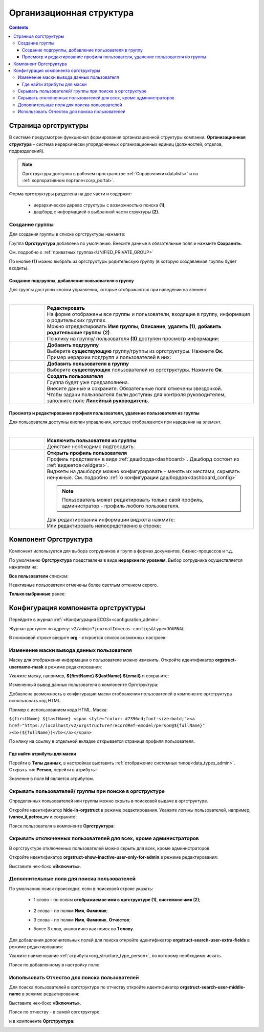 Организационная структура
===========================

.. _org_structure:

.. contents::
   :depth: 4

Страница оргструктуры
----------------------

В системе предусмотрен функционал формирования организационной структуры компании. **Организационная структура** – система иерархически упорядоченных организационных единиц (должностей, отделов, подразделений). 

.. note::

 Оргструктура доступна в рабочем пространстве :ref:`Справочники<datalists>` и на :ref:`корпоративном портале<corp_portal>`.

Форма оргструктуры разделена на две части и содержит:

 - иерархическое дерево структуры с возможностью поиска **(1)**, 
 - дашборд с информацией о выбранной части структуры **(2)**. 

.. image:: _static/org_structure/orgstructure.png
       :width: 700
       :align: center

Создание группы
~~~~~~~~~~~~~~~~

.. _new_group:

Для создания группы в списке оргструктуры нажмите:

.. image:: _static/org_structure/new_group_1.png
       :width: 300
       :align: center

Группа **Оргструктура** добавлена по умолчанию. Внесите данные в обязательные поля и нажмите **Сохранить**.

.. image:: _static/org_structure/new_group_2.png
       :width: 700
       :align: center

См. подробно о :ref:`приватных группах<UNIFIED_PRIVATE_GROUP>`

По кнопке **(1)** можно выбрать из оргструктуры родительскую группу (в которую создаваемая группы будет входить). 

.. image:: _static/org_structure/new_group_3.png
       :width: 700
       :align: center

Создание подгруппы, добавление пользователя в группу
""""""""""""""""""""""""""""""""""""""""""""""""""""""

Для группы доступны кнопки управления, которые отображаются при наведении на элемент.

.. image:: _static/org_structure/group_actions.png
       :width: 300
       :align: center

|

.. list-table:: 
      :widths: 10 60
      :align: center

      * - 

          .. image:: _static/org_structure/group_action_01.png
                  :width: 30
                  :align: center

        - | **Редактировать**
          | На форме отображены все группы и пользователи, входящие в группу, информация о родительских группах.
          | Можно отредактировать **Имя группы**, **Описание**, **удалить (1)**,  **добавить родительские группы** **(2)**.

          .. image:: _static/org_structure/edit.png
                  :width: 500
                  :align: center

          | По клику на группу/ пользователя **(3)** доступен просмотр информации:

           .. image:: _static/org_structure/edit_group.png
                  :width: 500
                  :align: center         
          
           .. image:: _static/org_structure/edit_person.png
                  :width: 500
                  :align: center

      * - 

          .. image:: _static/org_structure/group_action_02.png
                  :width: 30
                  :align: center

        - | **Добавить подгруппу**
          | Выберите **существующую** группу/группы из оргструктуры. Нажмите **Ок**.

          .. image:: _static/org_structure/add_subgroup.png
                  :width: 400
                  :align: center

          | Пример иерархии подгрупп и пользователей в них:

          .. image:: _static/org_structure/structure.png
                  :width: 300
                  :align: center

      * - 

          .. image:: _static/org_structure/group_action_03.png
                  :width: 30
                  :align: center

        - | **Добавить пользователя в группу**
          | Выберите **существующих** пользователей из оргструктуры. Нажмите **Ок**.

          .. image:: _static/org_structure/add_user.png
                  :width: 400
                  :align: center

      * - 

          .. image:: _static/org_structure/group_action_04.png
                  :width: 30
                  :align: center

        - | **Создать пользователя**
          | Группа будет уже предзаполнена.
          | Внесите данные и сохраните. Обязательные поля отмечены звездочкой.
          | Чтобы задачи пользователя были доступны для контроля руководителем, заполните поле **Линейный руководитель**.

          .. image:: _static/org_structure/add_new_user.png
                  :width: 500
                  :align: center

Просмотр и редактирование профиля пользователя, удаление пользователя из группы
"""""""""""""""""""""""""""""""""""""""""""""""""""""""""""""""""""""""""""""""""

Для пользователя доступны кнопки управления, которые отображаются при наведении на элемент.

.. _user_profile:

.. image:: _static/org_structure/user_actions.png
       :width: 300
       :align: center

|

.. list-table:: 
      :widths: 10 60
      :align: center

      * - 

          .. image:: _static/org_structure/person_action_01.png
                  :width: 30
                  :align: center

        - | **Исключить пользователя из группы**
          | Действие необходимо подтвердить:

          .. image:: _static/org_structure/exclude_user.png
                  :width: 500
                  :align: center
      * - 

          .. image:: _static/org_structure/person_action_02.png
                  :width: 30
                  :align: center

        - | **Открыть профиль пользователя**

          .. image:: _static/org_structure/user_profile.png
                  :width: 500
                  :align: center

          | Профиль представлен в виде :ref:`дашборда<dashboard>`. Дашборд состоит из :ref:`виджетов<widgets>`.
          | Виджеты на дашборде можно конфигурировать - менять их местами, скрывать ненужные. См. подробно :ref:`о конфигурации дашбордов<dashboard_config>`

          .. note::

              Пользователь может редактировать только свой профиль, администратор - профиль любого пользователя.

          | Для редактирования информации виджета нажмите:

          .. image:: _static/org_structure/edit_user_1.png
                  :width: 300
                  :align: center

          | Или редактировать непосредственно в строке:

          .. image:: _static/org_structure/edit_user_2.png
                  :width: 300
                  :align: center   

          .. image:: _static/org_structure/edit_user_3.png
                  :width: 300
                  :align: center

Компонент Оргструктура
------------------------

Компонент используется для выбора сотрудников и групп в формах документов, бизнес-процессов и т.д.

.. image:: _static/org_structure/org_s_1.png
       :width: 600
       :align: center

По умолчанию **Оргструктура** представлена в виде **иерархии по уровням**. Выбор сотрудника осуществляется нажатием на:

.. image:: _static/org_structure/org_s_2.png
       :width: 400
       :align: center

**Все пользователи** списком: 

.. image:: _static/org_structure/org_s_3.png
       :width: 400
       :align: center

Неактивные пользователи отмечены более светлым оттенком серого.

**Только выбранные** ранее:

.. image:: _static/org_structure/org_s_4.png
       :width: 400
       :align: center

Конфигурация компонента оргструктуры
-------------------------------------

.. _orgstructure_config:

Перейдите в журнал :ref:`«Конфигурация ECOS»<configuration_admin>`. 

Журнал доступен по адресу: ``v2/admin?journalId=ecos-configs&type=JOURNAL``

В поисковой строке введите **org** - откроется список возможных настроек:

.. image:: _static/org_structure/orgstructure_settings.png
       :width: 700
       :align: center

Изменение маски вывода данных пользователя
~~~~~~~~~~~~~~~~~~~~~~~~~~~~~~~~~~~~~~~~~~~

Маску для отображения информации о пользователе можно изменить. Откройте идентификатор **orgstruct-username-mask** в режиме редактирования:

.. image:: _static/org_structure/mask_1.png
       :width: 600
       :align: center

Укажите маску, например, **${firstName} ${lastName} ${email}** и сохраните:

.. image:: _static/org_structure/mask_2.png
       :width: 400
       :align: center

Измененный вывод данных пользователя в компоненте Оргструктура:

.. image:: _static/org_structure/mask_3.png
       :width: 400
       :align: center

Добавлена возможность в конфигурации маски отображения пользователей в компоненте оргструктура использовать код HTML. 

Пример с использованием кода HTML. Маска:

``${firstName} ${lastName} <span style="color: #7396cd;font-size:bold;"><a href="https://localhost/v2/orgstructure?recordRef=emodel/person@${fullName}" ><b>(${fullName})</b></a></span>``

.. image:: _static/org_structure/mask_4.png
       :width: 400
       :align: center

По клику на ссылку в отдельной вкладке открывается страница профиля пользователя.

Где найти атрибуты для маски
""""""""""""""""""""""""""""""

.. _org_structure_type_person:

Перейти в **Типы данных**, в настройках выставить :ref:`отображение системных типов<data_types_admin>`. Открыть тип **Person**, перейти в атрибуты:

.. image:: _static/org_structure/person_type.png
       :width: 600
       :align: center

Значение в поле **Id** является атрибутом.

Скрывать пользователей/ группы при поиске в оргструктуре
~~~~~~~~~~~~~~~~~~~~~~~~~~~~~~~~~~~~~~~~~~~~~~~~~~~~~~~~~

Определенных пользователей или группы можно скрыть в поисковой выдаче в оргструктуре.

Откройте идентификатор **hide-in-orgstruct** в режиме редактирования. Укажите логины пользователей, например, **ivanov_ii,petrov_vv** и сохраните:

.. image:: _static/org_structure/hide_2.png
       :width: 400
       :align: center

Поиск пользователя в компоненте **Оргструктура**:

.. image:: _static/org_structure/hide_3.png
       :width: 400
       :align: center

Скрывать отключенных пользователей для всех, кроме администраторов
~~~~~~~~~~~~~~~~~~~~~~~~~~~~~~~~~~~~~~~~~~~~~~~~~~~~~~~~~~~~~~~~~~~~

В оргструктуре отключенных пользователей можно скрыть для всех, кроме администраторов. 

Откройте идентификатор **orgstruct-show-inactive-user-only-for-admin** в режиме редактирования:

.. image:: _static/org_structure/turned_off_user.png
       :width: 400
       :align: center

Выставите чек-бокс **«Включить»**.

Дополнительные поля для поиска пользователей
~~~~~~~~~~~~~~~~~~~~~~~~~~~~~~~~~~~~~~~~~~~~~~

По умолчанию поиск происходит, если в поисковой строке указать:

       * 1 слово - по полям **отображаемое имя в оргструктуре (1)**, **системное имя (2)**;

              .. image:: _static/org_structure/search_defalt.png
                     :width: 300
                     :align: center

       * 2 слова - по полям **Имя**, **Фамилия**;
       * 3 слова - по полям **Имя**, **Фамилия**, **Отчество**;
       * более 3 слов, аналогично как поиск по **1 слову**.

Для добавления дополнительных полей для поиска откройте идентификатор **orgstruct-search-user-extra-fields** в режиме редактирования:

.. image:: _static/org_structure/add_field_search.png
       :width: 400
       :align: center

Укажите наименование :ref:`атрибута<org_structure_type_person>`, по которому необходимо искать.

Поиск по добавленному в настройку полю:

.. image:: _static/org_structure/other_field_search.png
       :width: 600
       :align: center

Использовать Отчество для поиска пользователей
~~~~~~~~~~~~~~~~~~~~~~~~~~~~~~~~~~~~~~~~~~~~~~

Для поиска пользователей в оргструктуре по отчеству откройте идентификатор **orgstruct-search-user-middle-name** в режиме редактирования:

.. image:: _static/org_structure/add_field_surname.png
       :width: 400
       :align: center

Выставите чек-бокс **«Включить»**.

Поиск по отчеству - в самой оргструктуре:

.. image:: _static/org_structure/surname_search_1.png
       :width: 600
       :align: center

и в компоненте **Оргструктура**:

.. image:: _static/org_structure/surname_search_2.png
       :width: 400
       :align: center

